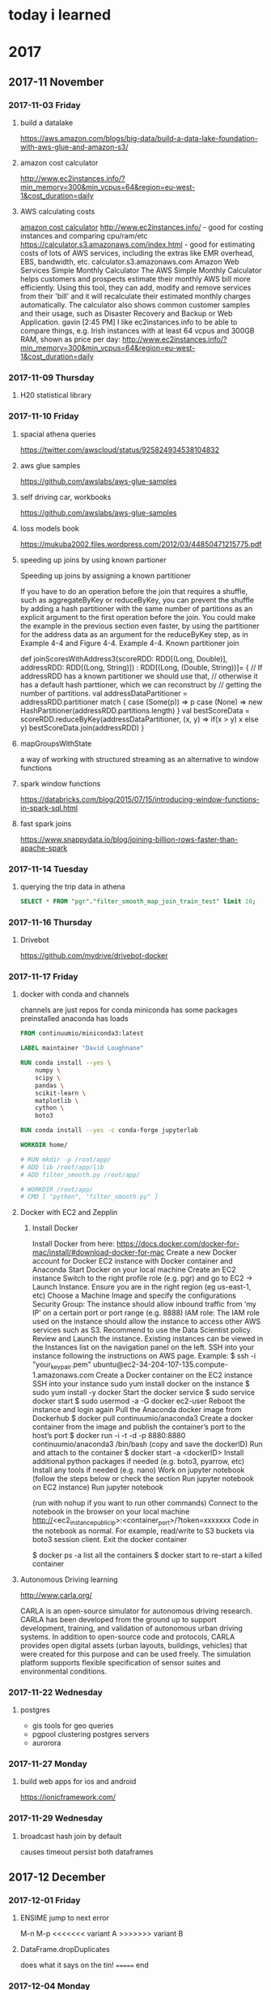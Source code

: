 * today i learned
* 2017
** 2017-11 November
*** 2017-11-03 Friday
**** build a datalake
https://aws.amazon.com/blogs/big-data/build-a-data-lake-foundation-with-aws-glue-and-amazon-s3/
**** amazon cost calculator
http://www.ec2instances.info/?min_memory=300&min_vcpus=64&region=eu-west-1&cost_duration=daily
**** AWS calculating costs
   [[file:~/gtd/til.org::*amazon%20cost%20calculator][amazon cost calculator]]
   http://www.ec2instances.info/ - good for costing instances and comparing cpu/ram/etc
   https://calculator.s3.amazonaws.com/index.html - good for estimating costs of lots of AWS services, including the extras like EMR overhead, EBS, bandwidth, etc.
   calculator.s3.amazonaws.com
   Amazon Web Services Simple Monthly Calculator
   The AWS Simple Monthly Calculator helps customers and prospects
   estimate their monthly AWS bill more efficiently. Using this tool,
   they can add, modify and remove services from their 'bill' and it will
   recalculate their estimated monthly charges automatically. The
   calculator also shows common customer samples and their usage, such as
   Disaster Recovery and Backup or Web Application.
   gavin [2:45 PM]
   I like ec2instances.info to be able to compare things, e.g. Irish instances with at least 64 vcpus and 300GB RAM, shown as price per day: http://www.ec2instances.info/?min_memory=300&min_vcpus=64&region=eu-west-1&cost_duration=daily
*** 2017-11-09 Thursday
**** H20 statistical library
*** 2017-11-10 Friday
**** spacial athena queries
https://twitter.com/awscloud/status/925824934538104832
**** aws glue samples
https://github.com/awslabs/aws-glue-samples
**** self driving car, workbooks
https://github.com/awslabs/aws-glue-samples
**** loss models book
https://mukuba2002.files.wordpress.com/2012/03/44850471215775.pdf
**** speeding up joins by using known partioner

Speeding up joins by assigning a known partitioner

If you have to do an operation before the join that requires a shuffle, such as aggregateByKey or reduceByKey, you can prevent the shuffle by adding a hash partitioner with the same number of partitions as an explicit argument to the first operation before the join. You could make the example in the previous section even faster, by using the partitioner for the address data as an argument for the reduceByKey step, as in Example 4-4 and Figure 4-4.
Example 4-4. Known partitioner join

  def joinScoresWithAddress3(scoreRDD: RDD[(Long, Double)],
   addressRDD: RDD[(Long, String)]) : RDD[(Long, (Double, String))]= {
    // If addressRDD has a known partitioner we should use that,
    // otherwise it has a default hash parttioner, which we can reconstruct by
    // getting the number of partitions.
    val addressDataPartitioner = addressRDD.partitioner match {
      case (Some(p)) => p
      case (None) => new HashPartitioner(addressRDD.partitions.length)
    }
    val bestScoreData = scoreRDD.reduceByKey(addressDataPartitioner,
      (x, y) => if(x > y) x else y)
    bestScoreData.join(addressRDD)
  }
**** mapGroupsWithState
a way of working with structured streaming as an alternative to window functions
**** spark window functions
https://databricks.com/blog/2015/07/15/introducing-window-functions-in-spark-sql.html
**** fast spark joins

https://www.snappydata.io/blog/joining-billion-rows-faster-than-apache-spark
*** 2017-11-14 Tuesday
**** querying the trip data in athena
#+BEGIN_SRC sql
SELECT * FROM "pgr"."filter_smooth_map_join_train_test" limit 10;
#+END_SRC
*** 2017-11-16 Thursday
**** Drivebot
https://github.com/mydrive/drivebot-docker
*** 2017-11-17 Friday
**** docker with conda and channels
channels are just repos for conda
miniconda has some packages preinstalled
anaconda has loads
#+BEGIN_SRC dockerfile
FROM continuumio/miniconda3:latest

LABEL maintainer "David Loughnane"

RUN conda install --yes \
    numpy \
    scipy \
    pandas \
    scikit-learn \
    matplotlib \
    cython \
    boto3

RUN conda install --yes -c conda-forge jupyterlab

WORKDIR home/

# RUN mkdir -p /root/app/
# ADD lib /root/app/lib
# ADD filter_smooth.py /root/app/

# WORKDIR /root/app/
# CMD [ "python", "filter_smooth.py" ]

#+END_SRC
****   Docker with EC2 and Zepplin

***** Install Docker
 Install Docker from here: https://docs.docker.com/docker-for-mac/install/#download-docker-for-mac
 Create a new Docker account for Docker
 EC2 instance with Docker container and Anaconda
 Start Docker on your local machine
 Create an EC2 instance
 Switch to the right profile role (e.g. pgr) and go to EC2 -> Launch Instance.
 Ensure you are in the right region (eg us-east-1, etc)
 Choose a Machine Image and specify the configurations
 Security Group: The instance should allow inbound traffic from ‘my IP’ on a certain port or port range (e.g. 8888)
 IAM role: The IAM role used on the instance should allow the instance to access other AWS services such as S3. Recommend to use the Data Scientist policy.
 Review and Launch the instance.
 Existing instances can be viewed in the Instances list on the navigation panel on the left.
 SSH into your instance following the instructions on AWS page. Example:
 $ ssh -i "your_key_pair.pem" ubuntu@ec2-34-204-107-135.compute-1.amazonaws.com
 Create a Docker container on the EC2 instance
 SSH into your instance
 sudo yum install docker on the instance
 $ sudo yum install -y docker
 Start the docker service
 $ sudo service docker start
 $ sudo usermod -a -G docker ec2-user
 Reboot the instance and login again
 Pull the Anaconda docker image from Dockerhub
 $ docker pull continuumio/anaconda3
 Create a docker container from the image and publish the container’s port to the host’s port
 $ docker run -i -t -d -p 8880:8880 continuumio/anaconda3 /bin/bash
 (copy and save the dockerID)
 Run and attach to the container
 $ docker start -a <dockerID>
 Install additional python packages if needed (e.g. boto3, pyarrow, etc)
 Install any tools if needed (e.g. nano)
 Work on jupyter notebook (follow the steps below or check the section Run jupyter notebook on EC2 instance)
 Run jupyter notebook
 # mkdir /opt/notebooks/
 # jupyter notebook --allow-root --ip='*' --no-browser --port=8880 --notebook-dir=/opt/notebooks
 (run with nohup if you want to run other commands)
 Connect to the notebook in the browser on your local machine
 http://<ec2_instance_public_ip>:<container_port>/?token=xxxxxxx
 Code in the notebook as normal. For example, read/write to S3 buckets via boto3 session client.
 Exit the docker container
 # exit will exit and kill the container
 $ docker ps -a list all the containers
 $ docker start to re-start a killed container
**** Autonomous Driving learning

http://www.carla.org/

CARLA is an open-source simulator for autonomous driving research. CARLA has been developed from the ground up to support development, training, and validation of autonomous urban driving systems. In addition to open-source code and protocols, CARLA provides open digital assets (urban layouts, buildings, vehicles) that were created for this purpose and can be used freely. The simulation platform supports flexible specification of sensor suites and environmental conditions.
*** 2017-11-22 Wednesday
**** postgres
- gis tools for geo queries
- pgpool clustering postgres servers
- aurorora
*** 2017-11-27 Monday
**** build web apps for ios and android
https://ionicframework.com/
*** 2017-11-29 Wednesday
**** broadcast hash join by default
causes timeout
persist both dataframes
** 2017-12 December
*** 2017-12-01 Friday
**** ENSIME jump to next error
  M-n
M-p
<<<<<<< variant A
>>>>>>> variant B
**** DataFrame.dropDuplicates
does what it says on the tin!
======= end
*** 2017-12-04 Monday
****
*** 2017-12-05 Tuesday
**** publish to ecs

***** create repository
https://console.aws.amazon.com/ecs/home?region=us-east-1#/repositories
***** get a command to log into ecs
this gives you a command to log into ecs
#+BEGIN_SRC bash
ecs aws ecr get-login --region us-east-1
#+END_SRC

***** build a docker image
#+BEGIN_SRC bash
docker build -t docker-ecs .
#+END_SRC

***** tag docker image
you'll need the repo url = here it is 047143111768.dkr.ecr.us-east-1.amazon.com/docker-ecs
#+BEGIN_SRC bash
docker tag docker-ecs:latest 047143111768.dkr.ecr.us-east-1.amazon.com/docker-ecs/docker-ecs:latest

#+END_SRC

***** push to the repoistory
#+BEGIN_SRC bash
docker push 047143111768.dkr.ecr.us-east-1.amazon.com/docker-ecss:latest

#+END_SRC** 2017-12 December
        #+BEGIN_SRC
        FARGATE AWS for docker containers

        #+END_SRC
*** sshuttle
used for VPNs
*** sagemaker
made of 3 independent services?
**** managed notebook servers
**** libraries for training models
**** model hosting
*** lift from features
 - hard corning small feature lift
*** 2017-12-06 Wednesday
**** Mydrive mission statement
to provide customers with captibitly to have insight which add
demonstrabl business value
go to company to support generali digital transformation
help at worst and drive at best come up with ideas to change and
digitize generali s digitization


dont expect answers from board
make this into a world class datascience company
predictive analytics of driving behaviour
**** openstreet map on s3
available on amazon
can build athena table on top
*** 2017-12-11 Monday
**** sshuttle
#+BEGIN_SRC bash
sshuttle --dns -r ec2-52-213-141-240.eu-west-1.compute.amazonaws.com 10.0.0.0/16`
#+END_SRC

 in my .ssh/config I’ve got:
#+BEGIN_SRC
Host *.compute.amazonaws.com *.compute.internal
ForwardAgent yes
#+END_SRC
**** KVal Cross Validation
split into k-folds
#+BEGIN_EXAMPLE
(k=)10 test and train sets,
then take an average of ASE score
#+END_EXAMPLE
**** hard brake

**** why put a filtering on speed
filtering gave more reasonable speed on mobile data
was originally implemented to create better data on maps
**** progressive
ase 1500 with all features
**** hardbrake
based on gps not obs data

**** here data
can you learn how to mapmatch on progressive side?
** mydrive germany market
**** generali
brokers
dedicated sales org dvag
self employed fin advice network
**** archenouchima
mostly sell to young drivers
**** genetal
